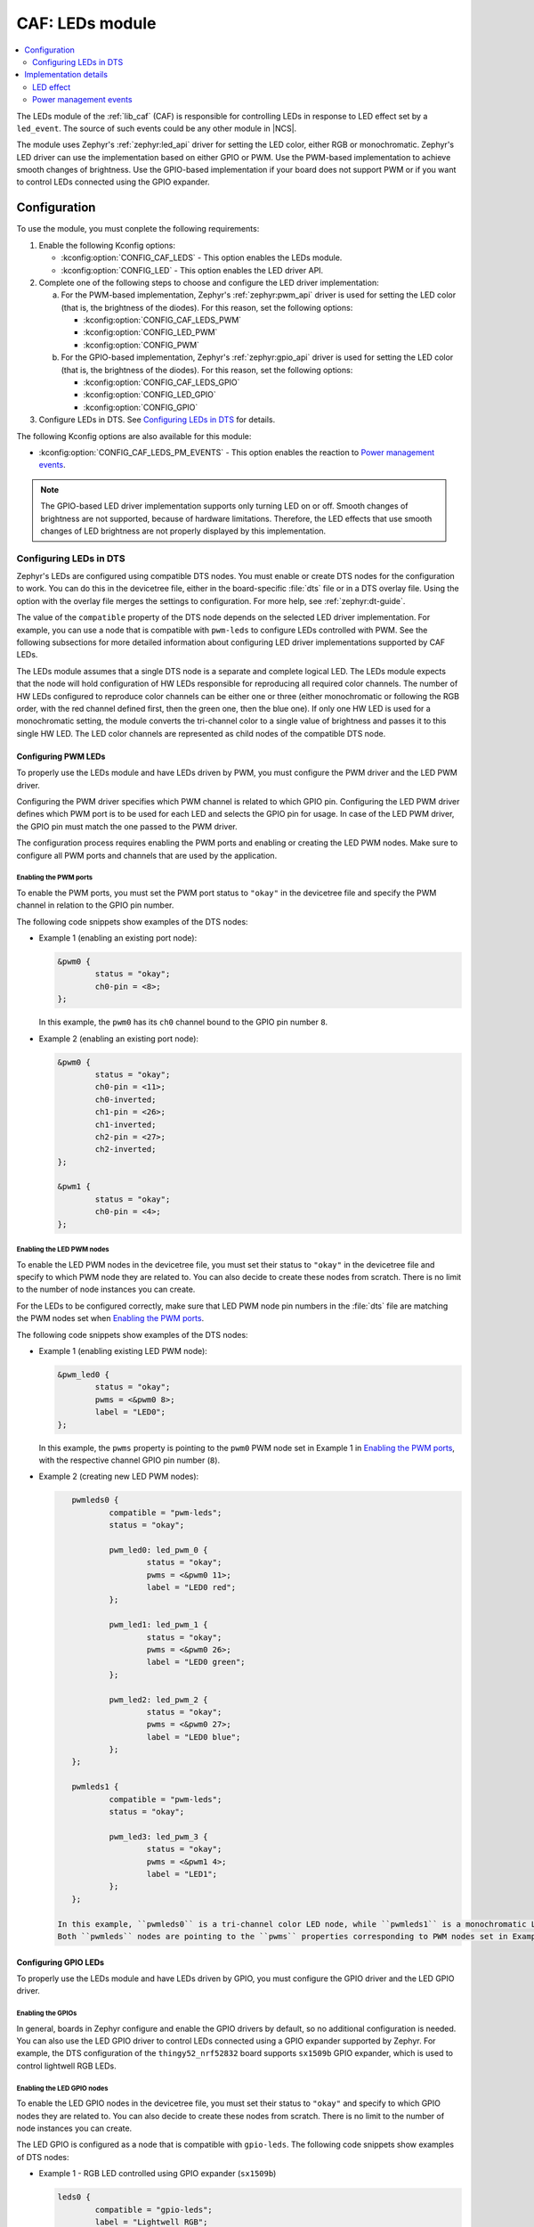 .. _caf_leds:

CAF: LEDs module
################

.. contents::
   :local:
   :depth: 2

The LEDs module of the :ref:`lib_caf` (CAF) is responsible for controlling LEDs in response to LED effect set by a ``led_event``.
The source of such events could be any other module in |NCS|.

The module uses Zephyr's :ref:`zephyr:led_api` driver for setting the LED color, either RGB or monochromatic.
Zephyr's LED driver can use the implementation based on either GPIO or PWM.
Use the PWM-based implementation to achieve smooth changes of brightness.
Use the GPIO-based implementation if your board does not support PWM or if you want to control LEDs connected using the GPIO expander.

Configuration
*************

To use the module, you must conplete the following requirements:

1. Enable the following Kconfig options:

   * :kconfig:option:`CONFIG_CAF_LEDS` - This option enables the LEDs module.
   * :kconfig:option:`CONFIG_LED` - This option enables the LED driver API.

#. Complete one of the following steps to choose and configure the LED driver implementation:

   a. For the PWM-based implementation, Zephyr's :ref:`zephyr:pwm_api` driver is used for setting the LED color (that is, the brightness of the diodes).
      For this reason, set the following options:

      * :kconfig:option:`CONFIG_CAF_LEDS_PWM`
      * :kconfig:option:`CONFIG_LED_PWM`
      * :kconfig:option:`CONFIG_PWM`

   b. For the GPIO-based implementation, Zephyr's :ref:`zephyr:gpio_api` driver is used for setting the LED color (that is, the brightness of the diodes).
      For this reason, set the following options:

      * :kconfig:option:`CONFIG_CAF_LEDS_GPIO`
      * :kconfig:option:`CONFIG_LED_GPIO`
      * :kconfig:option:`CONFIG_GPIO`

#. Configure LEDs in DTS.
   See `Configuring LEDs in DTS`_ for details.

The following Kconfig options are also available for this module:

* :kconfig:option:`CONFIG_CAF_LEDS_PM_EVENTS` - This option enables the reaction to `Power management events`_.

.. note::
   The GPIO-based LED driver implementation supports only turning LED on or off.
   Smooth changes of brightness are not supported, because of hardware limitations.
   Therefore, the LED effects that use smooth changes of LED brightness are not properly displayed by this implementation.

Configuring LEDs in DTS
=======================

Zephyr's LEDs are configured using compatible DTS nodes.
You must enable or create DTS nodes for the configuration to work.
You can do this in the devicetree file, either in the board-specific :file:`dts` file or in a DTS overlay file.
Using the option with the overlay file merges the settings to configuration.
For more help, see :ref:`zephyr:dt-guide`.

The value of the ``compatible`` property of the DTS node depends on the selected LED driver implementation.
For example, you can use a node that is compatible with ``pwm-leds`` to configure LEDs controlled with PWM.
See the following subsections for more detailed information about configuring LED driver implementations supported by CAF LEDs.

The LEDs module assumes that a single DTS node is a separate and complete logical LED.
The LEDs module expects that the node will hold configuration of HW LEDs responsible for reproducing all required color channels.
The number of HW LEDs configured to reproduce color channels can be either one or three (either monochromatic or following the RGB order, with the red channel defined first, then the green one, then the blue one).
If only one HW LED is used for a monochromatic setting, the module converts the tri-channel color to a single value of brightness and passes it to this single HW LED.
The LED color channels are represented as child nodes of the compatible DTS node.

Configuring PWM LEDs
--------------------

To properly use the LEDs module and have LEDs driven by PWM, you must configure the PWM driver and the LED PWM driver.

Configuring the PWM driver specifies which PWM channel is related to which GPIO pin.
Configuring the LED PWM driver defines which PWM port is to be used for each LED and selects the GPIO pin for usage.
In case of the LED PWM driver, the GPIO pin must match the one passed to the PWM driver.

The configuration process requires enabling the PWM ports and enabling or creating the LED PWM nodes.
Make sure to configure all PWM ports and channels that are used by the application.

Enabling the PWM ports
~~~~~~~~~~~~~~~~~~~~~~

To enable the PWM ports, you must set the PWM port status to ``"okay"`` in the devicetree file and specify the PWM channel in relation to the GPIO pin number.

The following code snippets show examples of the DTS nodes:

* Example 1 (enabling an existing port node):

  .. code-block:: none

	&pwm0 {
		status = "okay";
		ch0-pin = <8>;
	};

  In this example, the ``pwm0`` has its ``ch0`` channel bound to the GPIO pin number ``8``.
* Example 2 (enabling an existing port node):

  .. code-block:: none

	&pwm0 {
		status = "okay";
		ch0-pin = <11>;
		ch0-inverted;
		ch1-pin = <26>;
		ch1-inverted;
		ch2-pin = <27>;
		ch2-inverted;
	};

	&pwm1 {
		status = "okay";
		ch0-pin = <4>;
	};

Enabling the LED PWM nodes
~~~~~~~~~~~~~~~~~~~~~~~~~~

To enable the LED PWM nodes in the devicetree file, you must set their status to ``"okay"`` in the devicetree file and specify to which PWM node they are related to.
You can also decide to create these nodes from scratch.
There is no limit to the number of node instances you can create.

For the LEDs to be configured correctly, make sure that LED PWM node pin numbers in the :file:`dts` file are matching the PWM nodes set when `Enabling the PWM ports`_.

The following code snippets show examples of the DTS nodes:

* Example 1 (enabling existing LED PWM node):

  .. code-block:: none

	&pwm_led0 {
		status = "okay";
		pwms = <&pwm0 8>;
		label = "LED0";
	};

  In this example, the ``pwms`` property is pointing to the ``pwm0`` PWM node set in Example 1 in `Enabling the PWM ports`_, with the respective channel GPIO pin number (``8``).
* Example 2 (creating new LED PWM nodes):

  .. code-block:: none

	pwmleds0 {
		compatible = "pwm-leds";
		status = "okay";

		pwm_led0: led_pwm_0 {
			status = "okay";
			pwms = <&pwm0 11>;
			label = "LED0 red";
		};

		pwm_led1: led_pwm_1 {
			status = "okay";
			pwms = <&pwm0 26>;
			label = "LED0 green";
		};

		pwm_led2: led_pwm_2 {
			status = "okay";
			pwms = <&pwm0 27>;
			label = "LED0 blue";
		};
	};

	pwmleds1 {
		compatible = "pwm-leds";
		status = "okay";

		pwm_led3: led_pwm_3 {
			status = "okay";
			pwms = <&pwm1 4>;
			label = "LED1";
		};
	};

     In this example, ``pwmleds0`` is a tri-channel color LED node, while ``pwmleds1`` is a monochromatic LED node.
     Both ``pwmleds`` nodes are pointing to the ``pwms`` properties corresponding to PWM nodes set in Example 2 in `Enabling the PWM ports`_, with the respective channel GPIO pin numbers.

Configuring GPIO LEDs
---------------------

To properly use the LEDs module and have LEDs driven by GPIO, you must configure the GPIO driver and the LED GPIO driver.

Enabling the GPIOs
~~~~~~~~~~~~~~~~~~

In general, boards in Zephyr configure and enable the GPIO drivers by default, so no additional configuration is needed.
You can also use the LED GPIO driver to control LEDs connected using a GPIO expander supported by Zephyr.
For example, the DTS configuration of the ``thingy52_nrf52832`` board supports ``sx1509b`` GPIO expander, which is used to control lightwell RGB LEDs.

Enabling the LED GPIO nodes
~~~~~~~~~~~~~~~~~~~~~~~~~~~

To enable the LED GPIO nodes in the devicetree file, you must set their status to ``"okay"`` and specify to which GPIO nodes they are related to.
You can also decide to create these nodes from scratch.
There is no limit to the number of node instances you can create.

The LED GPIO is configured as a node that is compatible with ``gpio-leds``.
The following code snippets show examples of DTS nodes:

* Example 1 - RGB LED controlled using GPIO expander (``sx1509b``)

  .. code-block:: none

	leds0 {
		compatible = "gpio-leds";
		label = "Lightwell RGB";
		status = "okay";

		led0: led_0 {
			gpios = <&sx1509b 7 GPIO_ACTIVE_LOW>;
			label = "Red LED";
		};
		led1: led_1 {
			gpios = <&sx1509b 5 GPIO_ACTIVE_LOW>;
			label = "Green LED";
		};
		led2: led_2 {
			gpios = <&sx1509b 6 GPIO_ACTIVE_LOW>;
			label = "Blue LED";
		};
	};

* Example 2 - Monochromatic LED connected directly to the GPIO of an MCU

  .. code-block:: none

	leds1 {
		compatible = "gpio-leds";
		label = "Green LED";
		status = "okay";

		led0: led_0 {
			gpios = <&gpio0 13 GPIO_ACTIVE_LOW>;
			label = "Green LED 0";
		};
	};

Make sure to configure all the LED GPIO nodes that are used by the application.

.. note::
   In general, boards defined by Zephyr define a ``leds`` node that is compatible with ``gpio-leds``.
   The node can also be used by the module.
   Before enabling the node, make sure it meets the requirements of the CAF LEDs module.

Implementation details
**********************

The LED effect defines the LED behavior over time for the LEDs by setting their brightness level periodically.
This allows for different RGB or monochromatic colors.
An example may be an LED that is blinking or breathing with a given color.
Such LED behavior is referred to as *LED effect*.

The LED color is achieved by setting the proper pulse widths for the PWM signals.
To achieve the desired LED effect, colors for the given LED are periodically updated using work (:c:struct:`k_work_delayable`).
One work automatically updates the color of a single LED.

.. note::
   If you use the GPIO-based implementation, the signal's duty cycle can be either 0% or 100% and the LED can be either turned on or off.

If the application goes to the error state, the LEDs are used to indicate error.

LED effect
==========

The LED effect (:c:struct:`led_effect`) is described by the following characteristics:

* Pointer to an array of LED steps (:c:member:`led_effect.steps`).
* Size of the array (:c:member:`led_effect.step_count`).
* Flag indicating if the sequence should start over after it finishes (:c:member:`led_effect.loop_forever`).

To achieve the desired LED effect, the LED color is updated periodically based on the LED steps defined for the given LED effect, which in turn are divided in multiple smaller updates called *substeps*.

.. figure:: images/caf_led_effect_structure.svg
   :alt: Characteristics of a led_effect

   Characteristics of a led_effect

During every substep, the next LED color is calculated using a linear approximation between the current LED color and the :c:member:`led_effect_step.color` described in the next LED step.
A single LED step also defines the number of substeps for color change between the given LED step and the previous one (:c:member:`led_effect_step.substep_count`), as well as the period of time between color updates (:c:member:`led_effect_step.substep_time`).
After achieving the color described in the next step, the index of the next step is updated.

After the last step, the sequence restarts if the :c:member:`led_effect.loop_forever` flag is set for the given LED effect.
If the flag is not set, the sequence stops and the given LED effect ends.

Power management events
=======================

If the :kconfig:option:`CONFIG_CAF_LEDS_PM_EVENTS` Kconfig option is enabled, the module can react to following power management events:

* ``power_down_event``
* ``wake_up_event``

If a ``power_down_event`` comes, the module turns LEDs off.
The PWM drivers are set to the suspended state to reduce power consumption.

If a ``wake_up_event`` comes, PWM drivers are set to state active and LED effects are updated.
